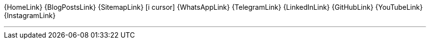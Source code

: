 [.text-center.icons]
{HomeLink}
{BlogPostsLink}
{SitemapLink}
icon:i-cursor[2x]
{WhatsAppLink}
{TelegramLink}
{LinkedInLink}
{GitHubLink}
{YouTubeLink}
{InstagramLink}

'''
